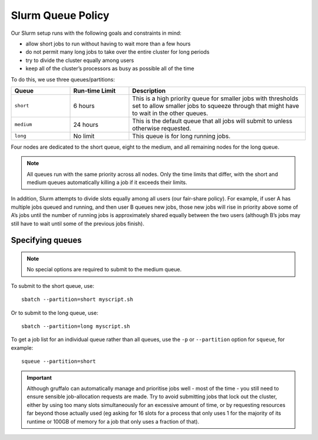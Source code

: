 Slurm Queue Policy
========================

Our Slurm setup runs with the following goals and constraints in mind:

* allow short jobs to run without having to wait more than a few hours
* do not permit many long jobs to take over the entire cluster for long periods
* try to divide the cluster equally among users
* keep all of the cluster’s processors as busy as possible all of the time

To do this, we use three queues/partitions:

.. list-table::
   :widths: 20 20 60
   :header-rows: 1

   * - Queue
     - Run-time Limit
     - Description
   * - ``short``
     - 6 hours   
     - This is a high priority queue for smaller jobs with thresholds set to allow smaller jobs to squeeze through that might have to wait in the other queues.
   * - ``medium``
     - 24 hours   
     - This is the default queue that all jobs will submit to unless otherwise requested.
   * - ``long``
     - No limit
     - This queue is for long running jobs.

Four nodes are dedicated to the short queue, eight to the medium, and all remaining nodes for the long queue.

.. note::
  All queues run with the same priority across all nodes. Only the time limits that differ, with the short and medium queues automatically killing a job if it exceeds their limits.

In addition, Slurm attempts to divide slots equally among all users (our fair-share policy). For example, if user A has multiple jobs queued and running, and then user B queues new jobs, those new jobs will rise in priority above some of A’s jobs until the number of running jobs is approximately shared equally between the two users (although B’s jobs may still have to wait until some of the previous jobs finish).


Specifying queues
-----------------

.. note::
  No special options are required to submit to the medium queue.
  
To submit to the short queue, use::

  sbatch --partition=short myscript.sh
  
Or to submit to the long queue, use::

  sbatch --partition=long myscript.sh

To get a job list for an individual queue rather than all queues, use the ``-p`` or ``--partition`` option for ``squeue``, for example::

  squeue --partition=short
  

.. important::

  Although gruffalo can automatically manage and prioritise jobs well - most of the time - you still need to ensure sensible job-allocation requests are made. Try to avoid submitting jobs that lock out the cluster, either by using too many slots simultaneously for an excessive amount of time, or by requesting resources far beyond those actually used (eg asking for 16 slots for a process that only uses 1 for the majority of its runtime or 100GB of memory for a job that only uses a fraction of that).
